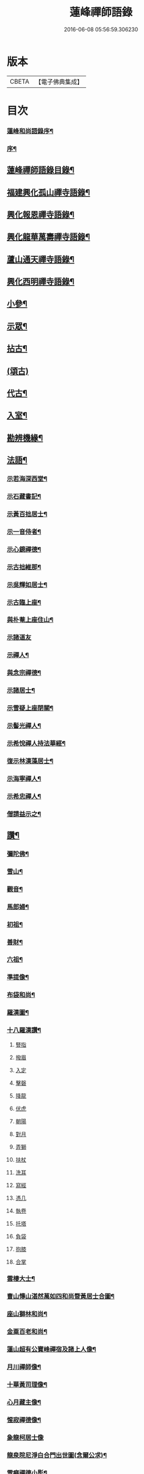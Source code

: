 #+TITLE: 蓮峰禪師語錄 
#+DATE: 2016-06-08 05:56:59.306230

* 版本
 |     CBETA|【電子佛典集成】|

* 目次
*** [[file:KR6q0530_001.txt::001-0315a1][蓮峰和尚語錄序¶]]
*** [[file:KR6q0530_001.txt::001-0315c2][序¶]]
** [[file:KR6q0530_001.txt::001-0316b14][蓮峰禪師語錄目錄¶]]
** [[file:KR6q0530_001.txt::001-0317a4][福建興化孤山禪寺語錄¶]]
** [[file:KR6q0530_002.txt::002-0323c3][興化報恩禪寺語錄¶]]
** [[file:KR6q0530_003.txt::003-0330b3][興化龍華萬壽禪寺語錄¶]]
** [[file:KR6q0530_003.txt::003-0333b12][蘆山通天禪寺語錄¶]]
** [[file:KR6q0530_003.txt::003-0334c22][興化西明禪寺語錄¶]]
** [[file:KR6q0530_004.txt::004-0338c3][小參¶]]
** [[file:KR6q0530_005.txt::005-0346a3][示眾¶]]
** [[file:KR6q0530_005.txt::005-0346c22][拈古¶]]
** [[file:KR6q0530_005.txt::005-0349b21][(頌古)]]
** [[file:KR6q0530_005.txt::005-0352c22][代古¶]]
** [[file:KR6q0530_006.txt::006-0353b3][入室¶]]
** [[file:KR6q0530_006.txt::006-0353b21][勘辨機緣¶]]
** [[file:KR6q0530_006.txt::006-0354c2][法語¶]]
*** [[file:KR6q0530_006.txt::006-0354c3][示若海深西堂¶]]
*** [[file:KR6q0530_006.txt::006-0354c13][示石藏書記¶]]
*** [[file:KR6q0530_006.txt::006-0354c26][示黃百拙居士¶]]
*** [[file:KR6q0530_006.txt::006-0355a9][示一音侍者¶]]
*** [[file:KR6q0530_006.txt::006-0355a22][示心鏡禪德¶]]
*** [[file:KR6q0530_006.txt::006-0355b5][示古拙維那¶]]
*** [[file:KR6q0530_006.txt::006-0355b25][示吳輝如居士¶]]
*** [[file:KR6q0530_006.txt::006-0355c8][示古臨上座¶]]
*** [[file:KR6q0530_006.txt::006-0355c17][與朴菴上座住山¶]]
*** [[file:KR6q0530_006.txt::006-0355c30][示諸道友]]
*** [[file:KR6q0530_006.txt::006-0356a14][示禪人¶]]
*** [[file:KR6q0530_006.txt::006-0356a24][與念宗禪德¶]]
*** [[file:KR6q0530_006.txt::006-0356b9][示諸居士¶]]
*** [[file:KR6q0530_006.txt::006-0356b22][示雪疑上座閉關¶]]
*** [[file:KR6q0530_006.txt::006-0356c4][示髻光禪人¶]]
*** [[file:KR6q0530_006.txt::006-0356c21][示希悅禪人持法華經¶]]
*** [[file:KR6q0530_006.txt::006-0357a6][復示林漢藻居士¶]]
*** [[file:KR6q0530_006.txt::006-0357a14][示海寧禪人¶]]
*** [[file:KR6q0530_006.txt::006-0357a22][示希忠禪人¶]]
*** [[file:KR6q0530_006.txt::006-0357b9][僧請益示之¶]]
** [[file:KR6q0530_006.txt::006-0357c5][讚¶]]
*** [[file:KR6q0530_006.txt::006-0357c6][彌陀佛¶]]
*** [[file:KR6q0530_006.txt::006-0357c10][雪山¶]]
*** [[file:KR6q0530_006.txt::006-0357c14][觀音¶]]
*** [[file:KR6q0530_006.txt::006-0357c26][馬郎婦¶]]
*** [[file:KR6q0530_006.txt::006-0358a2][初祖¶]]
*** [[file:KR6q0530_006.txt::006-0358a5][善財¶]]
*** [[file:KR6q0530_006.txt::006-0358a8][六祖¶]]
*** [[file:KR6q0530_006.txt::006-0358a11][準提像¶]]
*** [[file:KR6q0530_006.txt::006-0358a17][布袋和尚¶]]
*** [[file:KR6q0530_006.txt::006-0358a22][羅漢圖¶]]
*** [[file:KR6q0530_006.txt::006-0358a30][十八羅漢讚¶]]
**** [[file:KR6q0530_006.txt::006-0358a30][豎指]]
**** [[file:KR6q0530_006.txt::006-0358b1][撥眉]]
**** [[file:KR6q0530_006.txt::006-0358b2][入定]]
**** [[file:KR6q0530_006.txt::006-0358b3][擊磬]]
**** [[file:KR6q0530_006.txt::006-0358b4][降龍]]
**** [[file:KR6q0530_006.txt::006-0358b5][伏虎]]
**** [[file:KR6q0530_006.txt::006-0358b6][朝陽]]
**** [[file:KR6q0530_006.txt::006-0358b7][對月]]
**** [[file:KR6q0530_006.txt::006-0358b8][弄獅]]
**** [[file:KR6q0530_006.txt::006-0358b9][扶杖]]
**** [[file:KR6q0530_006.txt::006-0358b10][洗耳]]
**** [[file:KR6q0530_006.txt::006-0358b11][寫經]]
**** [[file:KR6q0530_006.txt::006-0358b12][憑几]]
**** [[file:KR6q0530_006.txt::006-0358b13][執卷]]
**** [[file:KR6q0530_006.txt::006-0358b14][托塔]]
**** [[file:KR6q0530_006.txt::006-0358b15][負袋]]
**** [[file:KR6q0530_006.txt::006-0358b16][抱膝]]
**** [[file:KR6q0530_006.txt::006-0358b17][合掌]]
*** [[file:KR6q0530_006.txt::006-0358b19][雲棲大士¶]]
*** [[file:KR6q0530_006.txt::006-0358b23][曹山慱山湛然萬如四和尚暨黃居士合圖¶]]
*** [[file:KR6q0530_006.txt::006-0358b30][座山獅林和尚¶]]
*** [[file:KR6q0530_006.txt::006-0358c4][金粟百老和尚¶]]
*** [[file:KR6q0530_006.txt::006-0358c9][蓮山超有公寶峰禪宿及諸上人像¶]]
*** [[file:KR6q0530_006.txt::006-0358c13][月川禪師像¶]]
*** [[file:KR6q0530_006.txt::006-0358c17][十華黃司理像¶]]
*** [[file:KR6q0530_006.txt::006-0358c22][心月藏主像¶]]
*** [[file:KR6q0530_006.txt::006-0358c27][惺寂禪德像¶]]
*** [[file:KR6q0530_006.txt::006-0358c30][象龍柯居士像]]
*** [[file:KR6q0530_006.txt::006-0359a6][龍泉院尼淨白合門出世圖(念爾公求)¶]]
*** [[file:KR6q0530_006.txt::006-0359a13][雪癡禪德小影¶]]
*** [[file:KR6q0530_006.txt::006-0359a17][座山智鏡禪德¶]]
*** [[file:KR6q0530_006.txt::006-0359a21][止言居士小影¶]]
*** [[file:KR6q0530_006.txt::006-0359a26][朱明一居士壽像¶]]
*** [[file:KR6q0530_006.txt::006-0359a30][歐道者像(有大士在上)¶]]
*** [[file:KR6q0530_006.txt::006-0359b4][林門黃孺人像¶]]
*** [[file:KR6q0530_006.txt::006-0359b9][自題¶]]
*** [[file:KR6q0530_006.txt::006-0359b19][徑山師翁費老和尚讚¶]]
*** [[file:KR6q0530_006.txt::006-0359b24][又自題¶]]
** [[file:KR6q0530_007.txt::007-0360a3][序¶]]
*** [[file:KR6q0530_007.txt::007-0360a4][書寫法華經後序(林定于居士求)¶]]
*** [[file:KR6q0530_007.txt::007-0360a21][募收骸序(居士求)¶]]
*** [[file:KR6q0530_007.txt::007-0360b6][石竺禪師源流頌序¶]]
*** [[file:KR6q0530_007.txt::007-0360b20][蓮社序¶]]
*** [[file:KR6q0530_007.txt::007-0360c2][題香潭詠志¶]]
*** [[file:KR6q0530_007.txt::007-0360c13][更生居士詩集序¶]]
*** [[file:KR6q0530_007.txt::007-0360c30][募誦華嚴經序¶]]
*** [[file:KR6q0530_007.txt::007-0361a11][慧源庵序¶]]
** [[file:KR6q0530_007.txt::007-0361a25][歌¶]]
*** [[file:KR6q0530_007.txt::007-0361a26][十二時歌¶]]
*** [[file:KR6q0530_007.txt::007-0361b21][四威儀歌¶]]
*** [[file:KR6q0530_007.txt::007-0361b30][和古德歌十五首韻¶]]
** [[file:KR6q0530_007.txt::007-0361c30][傳]]
** [[file:KR6q0530_007.txt::007-0363a7][行實¶]]
*** [[file:KR6q0530_007.txt::007-0363c6][復報恩寺諸檀護請啟¶]]
*** [[file:KR6q0530_007.txt::007-0363c19][復孝廉瞻岵吳公請住龍華寺啟¶]]
*** [[file:KR6q0530_007.txt::007-0363c30][復龍華寺玉震禪師請啟]]
*** [[file:KR6q0530_007.txt::007-0364a12][復六觀林居士請住栖隱寺啟¶]]
** [[file:KR6q0530_007.txt::007-0364a25][引¶]]
*** [[file:KR6q0530_007.txt::007-0364a26][齋堂引¶]]
*** [[file:KR6q0530_007.txt::007-0364b12][募齋引¶]]
*** [[file:KR6q0530_007.txt::007-0364b17][募戒衣引(僧求)¶]]
*** [[file:KR6q0530_007.txt::007-0364b21][西明寺安執事引¶]]
*** [[file:KR6q0530_007.txt::007-0364b25][募安期引¶]]
*** [[file:KR6q0530_007.txt::007-0364c2][募請明發百利尚就國懽寺開堂¶]]
*** [[file:KR6q0530_007.txt::007-0364c6][募塑佛¶]]
*** [[file:KR6q0530_007.txt::007-0364c9][心光副寺乞偈施茶¶]]
*** [[file:KR6q0530_007.txt::007-0364c13][募修寺鍍佛引¶]]
*** [[file:KR6q0530_007.txt::007-0364c21][募重修寺宇¶]]
*** [[file:KR6q0530_007.txt::007-0364c24][化柴¶]]
*** [[file:KR6q0530_007.txt::007-0364c27][化鐘¶]]
*** [[file:KR6q0530_007.txt::007-0364c30][化知浴¶]]
*** [[file:KR6q0530_007.txt::007-0365a4][募禮萬佛名經¶]]
*** [[file:KR6q0530_007.txt::007-0365a7][重修華嚴寺¶]]
** [[file:KR6q0530_007.txt::007-0365a11][辭¶]]
** [[file:KR6q0530_007.txt::007-0365a30][銘¶]]
*** [[file:KR6q0530_007.txt::007-0365a30][筆銘]]
*** [[file:KR6q0530_007.txt::007-0365b4][鏡銘¶]]
*** [[file:KR6q0530_007.txt::007-0365b7][杖銘¶]]
*** [[file:KR6q0530_007.txt::007-0365b10][爐銘¶]]
** [[file:KR6q0530_007.txt::007-0365b13][佛事¶]]
** [[file:KR6q0530_008.txt::008-0366c3][文¶]]
*** [[file:KR6q0530_008.txt::008-0366c4][金粟百老和尚訃音至掛幀祭文¶]]
*** [[file:KR6q0530_008.txt::008-0366c16][進塔祭文(在蘇州鄧蔚山)¶]]
*** [[file:KR6q0530_008.txt::008-0367a6][祭衣缽塔文(在興化蓮山)¶]]
** [[file:KR6q0530_008.txt::008-0367a22][偈¶]]
*** [[file:KR6q0530_008.txt::008-0367a23][奉荅金粟百和尚寄示韻¶]]
*** [[file:KR6q0530_008.txt::008-0367a27][與若海深西堂¶]]
*** [[file:KR6q0530_008.txt::008-0367a30][與知幻爾上座¶]]
*** [[file:KR6q0530_008.txt::008-0367b3][與霜劍玟上座¶]]
*** [[file:KR6q0530_008.txt::008-0367b7][與天懷本上座¶]]
*** [[file:KR6q0530_008.txt::008-0367b11][與石憨瑩上座¶]]
*** [[file:KR6q0530_008.txt::008-0367b15][與若靜禪上座¶]]
*** [[file:KR6q0530_008.txt::008-0367b18][與默山演上座住海潮¶]]
*** [[file:KR6q0530_008.txt::008-0367b21][與心澄清維那¶]]
*** [[file:KR6q0530_008.txt::008-0367b24][與雪英中上座¶]]
*** [[file:KR6q0530_008.txt::008-0367b28][與朋桐皇知客¶]]
*** [[file:KR6q0530_008.txt::008-0367b30][寄儀部小眉林居士]]
*** [[file:KR6q0530_008.txt::008-0367c4][與聖壽慧嚴定上座¶]]
*** [[file:KR6q0530_008.txt::008-0367c7][與龍華自牧謙上座¶]]
*** [[file:KR6q0530_008.txt::008-0367c10][石鏗年上座¶]]
*** [[file:KR6q0530_008.txt::008-0367c13][十可行¶]]
**** [[file:KR6q0530_008.txt::008-0367c14][行腳¶]]
**** [[file:KR6q0530_008.txt::008-0367c17][宴坐¶]]
**** [[file:KR6q0530_008.txt::008-0367c20][經行¶]]
**** [[file:KR6q0530_008.txt::008-0367c23][入室¶]]
**** [[file:KR6q0530_008.txt::008-0367c26][掃地¶]]
**** [[file:KR6q0530_008.txt::008-0367c29][應缽¶]]
**** [[file:KR6q0530_008.txt::008-0368a2][浣衣¶]]
**** [[file:KR6q0530_008.txt::008-0368a5][誦經¶]]
**** [[file:KR6q0530_008.txt::008-0368a8][普請¶]]
**** [[file:KR6q0530_008.txt::008-0368a11][禮拜¶]]
*** [[file:KR6q0530_008.txt::008-0368a14][寄雲莊知浴¶]]
*** [[file:KR6q0530_008.txt::008-0368a17][贈復白禪德¶]]
*** [[file:KR6q0530_008.txt::008-0368a20][學仁書記蓋茆養親勗之¶]]
*** [[file:KR6q0530_008.txt::008-0368a24][示鏡如庵主¶]]
*** [[file:KR6q0530_008.txt::008-0368a27][贈心光副寺¶]]
*** [[file:KR6q0530_008.txt::008-0368a30][百山開爐¶]]
*** [[file:KR6q0530_008.txt::008-0368b3][贈獻可禪人祝髮¶]]
*** [[file:KR6q0530_008.txt::008-0368b6][贈蓮如師啟關¶]]
*** [[file:KR6q0530_008.txt::008-0368b11][示實光道人¶]]
*** [[file:KR6q0530_008.txt::008-0368b14][聞桂¶]]
*** [[file:KR6q0530_008.txt::008-0368b17][送雲崖上座回獅子巖¶]]
*** [[file:KR6q0530_008.txt::008-0368b20][贈別峰禪人參方¶]]
*** [[file:KR6q0530_008.txt::008-0368b23][壽師祖東林禪師¶]]
*** [[file:KR6q0530_008.txt::008-0368b26][示林明曩居士病中¶]]
*** [[file:KR6q0530_008.txt::008-0368b29][留密行侍者¶]]
*** [[file:KR6q0530_008.txt::008-0368c2][千佛期齋單(僧求)¶]]
*** [[file:KR6q0530_008.txt::008-0368c5][示慧頂披剃¶]]
*** [[file:KR6q0530_008.txt::008-0368c8][示朱漢卿居士¶]]
*** [[file:KR6q0530_008.txt::008-0368c11][余傳芳居士誦蓮經求偈¶]]
*** [[file:KR6q0530_008.txt::008-0368c16][示月如柯道人¶]]
*** [[file:KR6q0530_008.txt::008-0368c21][示姚際瑤道人¶]]
*** [[file:KR6q0530_008.txt::008-0368c24][挽也懶禪師¶]]
*** [[file:KR6q0530_008.txt::008-0368c27][別雪庵諸居士¶]]
*** [[file:KR6q0530_008.txt::008-0368c30][集同門造先和尚塔¶]]
*** [[file:KR6q0530_008.txt::008-0369a3][贈傑庵賀居士¶]]
*** [[file:KR6q0530_008.txt::008-0369a6][贈厲會庵居士¶]]
*** [[file:KR6q0530_008.txt::008-0369a9][挽石堂耆舊¶]]
*** [[file:KR6q0530_008.txt::008-0369a12][林邦欽老者乞偈以預往生¶]]
*** [[file:KR6q0530_008.txt::008-0369a16][為明曩林道友對靈¶]]
*** [[file:KR6q0530_008.txt::008-0369a19][示善人¶]]
*** [[file:KR6q0530_008.txt::008-0369a22][壽良忍禪德¶]]
*** [[file:KR6q0530_008.txt::008-0369a26][示徹微禪人¶]]
*** [[file:KR6q0530_008.txt::008-0369a29][示玄湛禪人¶]]
*** [[file:KR6q0530_008.txt::008-0369b2][佛誕示諸禪友¶]]
*** [[file:KR6q0530_008.txt::008-0369b5][示明詢林信童¶]]
*** [[file:KR6q0530_008.txt::008-0369b8][示雲淡禪人¶]]
*** [[file:KR6q0530_008.txt::008-0369b11][贈自品禪士¶]]
*** [[file:KR6q0530_008.txt::008-0369b14][示女僧思修¶]]
*** [[file:KR6q0530_008.txt::008-0369b17][慈脩禪人求示¶]]
*** [[file:KR6q0530_008.txt::008-0369b20][示實和道人¶]]
*** [[file:KR6q0530_008.txt::008-0369b23][步六觀林居士讀蓮經韻¶]]
*** [[file:KR6q0530_008.txt::008-0369b27][贈淨慈社居士二偈¶]]
*** [[file:KR6q0530_008.txt::008-0369c4][佛日荅十華黃居士¶]]
*** [[file:KR6q0530_008.txt::008-0369c7][示石譜禪人¶]]
*** [[file:KR6q0530_008.txt::008-0369c10][石獅子¶]]
*** [[file:KR6q0530_008.txt::008-0369c13][示慧亙禪人¶]]
*** [[file:KR6q0530_008.txt::008-0369c16][諸禪者有掬水弄花之作以此示之¶]]
*** [[file:KR6q0530_008.txt::008-0369c21][挽余母梁氏老宜人¶]]
*** [[file:KR6q0530_008.txt::008-0369c24][黃超成居士求偈結社¶]]
*** [[file:KR6q0530_008.txt::008-0369c28][贈崑崙巖大稟禪德¶]]
*** [[file:KR6q0530_008.txt::008-0369c30][示徒雲羲披剃]]
*** [[file:KR6q0530_008.txt::008-0370a4][贈聖壽寺慧嚴禪人¶]]
*** [[file:KR6q0530_008.txt::008-0370a7][示雪然禪人¶]]
*** [[file:KR6q0530_008.txt::008-0370a10][募衣單(僧求)¶]]
*** [[file:KR6q0530_008.txt::008-0370a13][示惟一沙彌¶]]
*** [[file:KR6q0530_008.txt::008-0370a16][寄禪人¶]]
*** [[file:KR6q0530_008.txt::008-0370a19][薦牛¶]]
**** [[file:KR6q0530_008.txt::008-0370a22][攢火(廛中即事)¶]]
**** [[file:KR6q0530_008.txt::008-0370a24][得薪¶]]
**** [[file:KR6q0530_008.txt::008-0370a26][汲水¶]]
**** [[file:KR6q0530_008.txt::008-0370a28][烹茶¶]]
**** [[file:KR6q0530_008.txt::008-0370a30][送米¶]]
**** [[file:KR6q0530_008.txt::008-0370b2][買蔬¶]]
**** [[file:KR6q0530_008.txt::008-0370b4][閉戶¶]]
**** [[file:KR6q0530_008.txt::008-0370b6][展書¶]]
**** [[file:KR6q0530_008.txt::008-0370b8][話客¶]]
**** [[file:KR6q0530_008.txt::008-0370b10][擊磬¶]]
**** [[file:KR6q0530_008.txt::008-0370b12][焚香¶]]
**** [[file:KR6q0530_008.txt::008-0370b14][燃燈¶]]
*** [[file:KR6q0530_008.txt::008-0370b16][與師伯林居士¶]]
*** [[file:KR6q0530_008.txt::008-0370b21][示般舟維那¶]]
*** [[file:KR6q0530_008.txt::008-0370b23][贈寄生悅眾¶]]
*** [[file:KR6q0530_008.txt::008-0370b25][示僧¶]]
*** [[file:KR6q0530_008.txt::008-0370b27][座山禮正覺祖師無塵塔¶]]
*** [[file:KR6q0530_008.txt::008-0370b30][示祖風禪人¶]]
*** [[file:KR6q0530_008.txt::008-0370c4][答叔子唐徵士見訪韻¶]]
*** [[file:KR6q0530_008.txt::008-0370c11][題林門俞氏親繡普門品¶]]
*** [[file:KR6q0530_008.txt::008-0370c17][佛日示心宗禪人閉關¶]]
*** [[file:KR6q0530_008.txt::008-0370c24][和韻復洎庵唐居士¶]]
*** [[file:KR6q0530_008.txt::008-0370c29][示廓然禪者披剃¶]]
*** [[file:KR6q0530_008.txt::008-0371a5][贈林超壽明智姊妹同修¶]]
** [[file:KR6q0530_008.txt::008-0371a13][雜詠上¶]]
*** [[file:KR6q0530_008.txt::008-0371a14][同十華黃居士及諸禪者登囊山辟支巖用澹¶]]
*** [[file:KR6q0530_008.txt::008-0371a24][附鳳巖坐雨¶]]
*** [[file:KR6q0530_008.txt::008-0371a27][訪賢谷居士次韻¶]]
*** [[file:KR6q0530_008.txt::008-0371a30][柘浦訪柯臣班居士寓居¶]]
*** [[file:KR6q0530_008.txt::008-0371b3][秋海棠¶]]
*** [[file:KR6q0530_008.txt::008-0371b6][龍華集雨示自牧侍者¶]]
*** [[file:KR6q0530_008.txt::008-0371b9][荔月從西明歸雲峰¶]]
*** [[file:KR6q0530_008.txt::008-0371b12][再登紫霄巖訪許又米居士不遇¶]]
*** [[file:KR6q0530_008.txt::008-0371b15][睡燕¶]]
*** [[file:KR6q0530_008.txt::008-0371b18][登東山巖訪別庵法姪¶]]
*** [[file:KR6q0530_008.txt::008-0371b21][遊中和寺¶]]
*** [[file:KR6q0530_008.txt::008-0371b24][贈本源禪宿返鳳山¶]]
*** [[file:KR6q0530_008.txt::008-0371b27][過永慶寺訪念宗道友¶]]
*** [[file:KR6q0530_008.txt::008-0371b30][到杭州偶成¶]]
*** [[file:KR6q0530_008.txt::008-0371c3][暮雨蟬聲¶]]
*** [[file:KR6q0530_008.txt::008-0371c6][仙谿路上¶]]
*** [[file:KR6q0530_008.txt::008-0371c9][登鳴峰巖¶]]
*** [[file:KR6q0530_008.txt::008-0371c12][送林十叟居士往新樂省兄凝山邑宰¶]]
*** [[file:KR6q0530_008.txt::008-0371c15][登友可山訪銕容禪師¶]]
*** [[file:KR6q0530_008.txt::008-0371c18][宿金沙師子巖(正覺禪師遺跡)¶]]
*** [[file:KR6q0530_008.txt::008-0371c23][福嚴寺偶成¶]]
*** [[file:KR6q0530_008.txt::008-0371c26][仙谿訪玅門居士¶]]
*** [[file:KR6q0530_008.txt::008-0371c29][座山芍藥初開¶]]
*** [[file:KR6q0530_008.txt::008-0372a2][聞鶯¶]]
*** [[file:KR6q0530_008.txt::008-0372a5][黃改庵十華余季蘆諸老居士過穀城看梅留¶]]
*** [[file:KR6q0530_008.txt::008-0372a11][十一夜玩月¶]]
*** [[file:KR6q0530_008.txt::008-0372a14][偕石竺同門康君平居士遊漁滄溪¶]]
*** [[file:KR6q0530_008.txt::008-0372a17][次君十林居士見訪韻¶]]
*** [[file:KR6q0530_008.txt::008-0372a20][遊智泉同康君平居士¶]]
*** [[file:KR6q0530_008.txt::008-0372a23][秋過國懽寺逢姚子于林獻十居士¶]]
*** [[file:KR6q0530_008.txt::008-0372a26][同月川禪師別庵法姪過附鳳巖¶]]
*** [[file:KR6q0530_008.txt::008-0372a29][除夕前一日再過九峰¶]]
*** [[file:KR6q0530_008.txt::008-0372b2][九日書懷¶]]
*** [[file:KR6q0530_008.txt::008-0372b5][通天度歲¶]]
*** [[file:KR6q0530_008.txt::008-0372b8][龍華退席¶]]
*** [[file:KR6q0530_008.txt::008-0372b11][十六夜玩月¶]]
*** [[file:KR6q0530_008.txt::008-0372b14][癸亥孟冬付闇然晐監院¶]]
*** [[file:KR6q0530_008.txt::008-0372b17][付愧斯任上座(丙寅孟春)¶]]
*** [[file:KR6q0530_008.txt::008-0372b20][與光嚴持維那住山(丙寅仲春)¶]]
** [[file:KR6q0530_009.txt::009-0372c3][雜詠中¶]]
*** [[file:KR6q0530_009.txt::009-0372c4][復柯更生居士見嘲梅花百詠韻¶]]
*** [[file:KR6q0530_009.txt::009-0372c16][贈石竺禪師¶]]
*** [[file:KR6q0530_009.txt::009-0372c22][偶成¶]]
*** [[file:KR6q0530_009.txt::009-0372c29][寄南泉鄭牧仲居士¶]]
*** [[file:KR6q0530_009.txt::009-0373a4][為密聲禪德壽¶]]
*** [[file:KR6q0530_009.txt::009-0373a10][送止止上人參方¶]]
*** [[file:KR6q0530_009.txt::009-0373a16][慶雪檀陳居士母丘氏宜人七袟¶]]
*** [[file:KR6q0530_009.txt::009-0373a25][和十華黃居士大雪紀賦韻¶]]
*** [[file:KR6q0530_009.txt::009-0373b7][乙未六月從城中回蓮山¶]]
*** [[file:KR6q0530_009.txt::009-0373b13][壽余散耳居士母陳氏¶]]
*** [[file:KR6q0530_009.txt::009-0373b22][九日巖遊步澹公方居士韻¶]]
*** [[file:KR6q0530_009.txt::009-0373b30][和砍樹吟韻]]
*** [[file:KR6q0530_009.txt::009-0373c7][通天度夏¶]]
*** [[file:KR6q0530_009.txt::009-0373c12][到西巖晤赤庵張檀護歸自蜀中仍步來韻¶]]
*** [[file:KR6q0530_009.txt::009-0373c18][山居(用石屋禪師韻)¶]]
*** [[file:KR6q0530_009.txt::009-0374b30][百山解制]]
*** [[file:KR6q0530_009.txt::009-0374c5][登紫霄巖二律¶]]
*** [[file:KR6q0530_009.txt::009-0374c13][訪龍潭主人不遇¶]]
*** [[file:KR6q0530_009.txt::009-0374c17][雲崖姪巖遊回用韻似之¶]]
*** [[file:KR6q0530_009.txt::009-0374c21][寒巖夜雨¶]]
*** [[file:KR6q0530_009.txt::009-0374c25][謝別髦伯陳居士皆山樓度夏¶]]
*** [[file:KR6q0530_009.txt::009-0374c29][贈人山居¶]]
*** [[file:KR6q0530_009.txt::009-0375a3][明發寺避暑有懷¶]]
*** [[file:KR6q0530_009.txt::009-0375a7][花月吟¶]]
*** [[file:KR6q0530_009.txt::009-0375a14][次黃任者爾矩二居士雙峰訪友不遇韻¶]]
*** [[file:KR6q0530_009.txt::009-0375a18][題紫霄圖為無依禪師壽¶]]
*** [[file:KR6q0530_009.txt::009-0375a22][除夕¶]]
*** [[file:KR6q0530_009.txt::009-0375a26][寓鏡庵雨後觀湖¶]]
*** [[file:KR6q0530_009.txt::009-0375a30][祝定于林居士八袟¶]]
*** [[file:KR6q0530_009.txt::009-0375b4][乙未東十華黃居士¶]]
*** [[file:KR6q0530_009.txt::009-0375b8][鷺¶]]
*** [[file:KR6q0530_009.txt::009-0375b12][到柳塘有感¶]]
*** [[file:KR6q0530_009.txt::009-0375b16][莆陽積雪¶]]
*** [[file:KR6q0530_009.txt::009-0375b23][雲頂巖訪友不遇¶]]
*** [[file:KR6q0530_009.txt::009-0375b27][再登彌陀巖¶]]
*** [[file:KR6q0530_009.txt::009-0375b30][次韻贈蔡子穀居士歸耕]]
*** [[file:KR6q0530_009.txt::009-0375c5][百山朝雲遠布¶]]
*** [[file:KR6q0530_009.txt::009-0375c9][挽長兄無瑕公¶]]
*** [[file:KR6q0530_009.txt::009-0375c13][登青入樓¶]]
*** [[file:KR6q0530_009.txt::009-0375c17][百山別韻峰禪師回莆省母¶]]
*** [[file:KR6q0530_009.txt::009-0375c21][贈可光禪師從金粟歸漳省母¶]]
*** [[file:KR6q0530_009.txt::009-0375c25][送古門汶石二禪師回柘浦舊隱¶]]
*** [[file:KR6q0530_009.txt::009-0375c29][贈未發禪師¶]]
*** [[file:KR6q0530_009.txt::009-0376a3][明發守龕仝淵堂禪師¶]]
*** [[file:KR6q0530_009.txt::009-0376a7][慧源菴¶]]
*** [[file:KR6q0530_009.txt::009-0376a11][秋同林獻十居士夜坐¶]]
*** [[file:KR6q0530_009.txt::009-0376a15][寄懷林六觀居士于應州丈室¶]]
*** [[file:KR6q0530_009.txt::009-0376a19][到普明寺和南光禪師同苞瑞竹韻¶]]
*** [[file:KR6q0530_009.txt::009-0376a23][甲辰荔月訪月川禪師不遇阻雨有感¶]]
*** [[file:KR6q0530_009.txt::009-0376a30][喜晤雲和徐居士於報恩寺兼以言別¶]]
*** [[file:KR6q0530_009.txt::009-0376b4][悼明覺憨璞禪師¶]]
*** [[file:KR6q0530_009.txt::009-0376b8][和鏡庵即事韻¶]]
*** [[file:KR6q0530_009.txt::009-0376b12][龍華元旦¶]]
*** [[file:KR6q0530_009.txt::009-0376b16][度歲¶]]
*** [[file:KR6q0530_009.txt::009-0376b20][慰用光張居士讀書山中¶]]
*** [[file:KR6q0530_009.txt::009-0376b24][挽儀部小眉林居士¶]]
*** [[file:KR6q0530_009.txt::009-0376b28][嘉興嚴𨍏轢居士重建普明寺落成和韻贈之¶]]
*** [[file:KR6q0530_009.txt::009-0376c2][別林定于居士往浙省覲¶]]
*** [[file:KR6q0530_009.txt::009-0376c6][雪庵度夏寄林介卿居士¶]]
*** [[file:KR6q0530_009.txt::009-0376c10][雪消¶]]
*** [[file:KR6q0530_009.txt::009-0376c14][挽南山二勝和尚¶]]
*** [[file:KR6q0530_009.txt::009-0376c18][和余諸居士禪堂茶話韻¶]]
*** [[file:KR6q0530_009.txt::009-0376c22][荅赤庵張居士見贈梅花百詠韻¶]]
*** [[file:KR6q0530_009.txt::009-0376c26][又和蓮山夜宿韻¶]]
*** [[file:KR6q0530_009.txt::009-0376c30][祝同門林杜則居士五旬¶]]
*** [[file:KR6q0530_009.txt::009-0377a4][再登座山贈智鏡耆舊¶]]
*** [[file:KR6q0530_009.txt::009-0377a8][辛卯重陽從棲雲寺登壺山¶]]
*** [[file:KR6q0530_009.txt::009-0377a12][和韻祝宓仲居士五十初度¶]]
*** [[file:KR6q0530_009.txt::009-0377a16][贈林四紫居士見訪¶]]
*** [[file:KR6q0530_009.txt::009-0377a20][同居士半山觀漈¶]]
*** [[file:KR6q0530_009.txt::009-0377a24][省逸叟和尚干通天次季蘆余檀樾韻¶]]
*** [[file:KR6q0530_009.txt::009-0377a28][通天元旦候余居士不至適寄詩索和因次之¶]]
*** [[file:KR6q0530_009.txt::009-0377b2][懷蓮社諸居士¶]]
*** [[file:KR6q0530_009.txt::009-0377b6][遊西明龍潭¶]]
*** [[file:KR6q0530_009.txt::009-0377b10][重陽後一日同林聖禎訪靈山主人¶]]
*** [[file:KR6q0530_009.txt::009-0377b14][送朱李二居士回建州步韻¶]]
*** [[file:KR6q0530_009.txt::009-0377b18][詠拜歲蘭¶]]
*** [[file:KR6q0530_009.txt::009-0377b22][龍華八詠¶]]
**** [[file:KR6q0530_009.txt::009-0377b23][寶幢峰¶]]
**** [[file:KR6q0530_009.txt::009-0377b26][萬歲石¶]]
**** [[file:KR6q0530_009.txt::009-0377b29][文榕(樹神曾於宋朝試中狀元名曰章榕)¶]]
**** [[file:KR6q0530_009.txt::009-0377c2][古椿¶]]
**** [[file:KR6q0530_009.txt::009-0377c5][龍井¶]]
**** [[file:KR6q0530_009.txt::009-0377c8][蔣公橋¶]]
**** [[file:KR6q0530_009.txt::009-0377c11][放生池¶]]
**** [[file:KR6q0530_009.txt::009-0377c14][雙塔¶]]
*** [[file:KR6q0530_009.txt::009-0377c17][廛中度歲¶]]
*** [[file:KR6q0530_009.txt::009-0377c22][送韻峰禪師回長慶¶]]
*** [[file:KR6q0530_009.txt::009-0377c27][途中贈木庵禪師回溫陵¶]]
*** [[file:KR6q0530_009.txt::009-0377c30][寄別芙蓉石竇禪師¶]]
*** [[file:KR6q0530_009.txt::009-0378a3][到天台石梁¶]]
*** [[file:KR6q0530_009.txt::009-0378a6][答玄錫禪師韻¶]]
*** [[file:KR6q0530_009.txt::009-0378a9][歸家拜母¶]]
*** [[file:KR6q0530_009.txt::009-0378a12][母諱日有思¶]]
*** [[file:KR6q0530_009.txt::009-0378a15][挽陳博仲道友¶]]
*** [[file:KR6q0530_009.txt::009-0378a18][收骸¶]]
*** [[file:KR6q0530_009.txt::009-0378a23][瓶梅¶]]
*** [[file:KR6q0530_009.txt::009-0378a26][別雪車參友¶]]
*** [[file:KR6q0530_009.txt::009-0378a29][採豆¶]]
*** [[file:KR6q0530_009.txt::009-0378b4][走馬燈¶]]
*** [[file:KR6q0530_009.txt::009-0378b9][九鯉湖¶]]
*** [[file:KR6q0530_009.txt::009-0378b14][舟行¶]]
*** [[file:KR6q0530_009.txt::009-0378b19][端陽懷古¶]]
*** [[file:KR6q0530_009.txt::009-0378b22][待木樨香¶]]
*** [[file:KR6q0530_009.txt::009-0378b25][贈獅山上人¶]]
*** [[file:KR6q0530_009.txt::009-0378b28][壽余母吳氏七袠¶]]
*** [[file:KR6q0530_009.txt::009-0378b30][謝金栗齎衣專使]]
*** [[file:KR6q0530_009.txt::009-0378c4][臘八¶]]
*** [[file:KR6q0530_009.txt::009-0378c7][詠眠牛石¶]]
*** [[file:KR6q0530_009.txt::009-0378c10][途中別友¶]]
*** [[file:KR6q0530_009.txt::009-0378c13][贈柯無右居士倡放生會¶]]
*** [[file:KR6q0530_009.txt::009-0378c16][送石濤侍者住塔山¶]]
*** [[file:KR6q0530_009.txt::009-0378c19][過釣臺¶]]
*** [[file:KR6q0530_009.txt::009-0378c22][詠佛手柑¶]]
*** [[file:KR6q0530_009.txt::009-0378c25][題竹石圖¶]]
*** [[file:KR6q0530_009.txt::009-0378c28][探梅送徐雲和居士讀書歸舍¶]]
*** [[file:KR6q0530_009.txt::009-0378c30][雞冠花]]
*** [[file:KR6q0530_009.txt::009-0379a4][詠筍¶]]
*** [[file:KR6q0530_009.txt::009-0379a7][路中作¶]]
*** [[file:KR6q0530_009.txt::009-0379a11][贈千花監院悉遠¶]]
*** [[file:KR6q0530_009.txt::009-0379a14][贈印水禪人¶]]
*** [[file:KR6q0530_009.txt::009-0379a17][贈黃秉中居士¶]]
*** [[file:KR6q0530_009.txt::009-0379a20][七夕¶]]
*** [[file:KR6q0530_009.txt::009-0379a23][題松石圖為澹然禪德壽¶]]
*** [[file:KR6q0530_009.txt::009-0379a26][偶成¶]]
*** [[file:KR6q0530_009.txt::009-0379a29][和採桑小詞韻¶]]
*** [[file:KR6q0530_009.txt::009-0379b2][贈郭卓人居士¶]]
*** [[file:KR6q0530_009.txt::009-0379b5][勗常山質山監院¶]]
*** [[file:KR6q0530_009.txt::009-0379b8][贈知公黃居士¶]]
*** [[file:KR6q0530_009.txt::009-0379b11][贈尼圓善¶]]
*** [[file:KR6q0530_009.txt::009-0379b14][示常山侍者慧幢¶]]
*** [[file:KR6q0530_009.txt::009-0379b17][勗眉珪禪士¶]]
** [[file:KR6q0530_010.txt::010-0379c3][雜詠下¶]]
*** [[file:KR6q0530_010.txt::010-0379c4][梅花百詠¶]]
**** [[file:KR6q0530_010.txt::010-0379c5][梅種¶]]
**** [[file:KR6q0530_010.txt::010-0379c8][種梅¶]]
**** [[file:KR6q0530_010.txt::010-0379c11][丐梅¶]]
**** [[file:KR6q0530_010.txt::010-0379c14][移梅¶]]
**** [[file:KR6q0530_010.txt::010-0379c17][溉梅¶]]
**** [[file:KR6q0530_010.txt::010-0379c20][接梅¶]]
**** [[file:KR6q0530_010.txt::010-0379c23][盤梅¶]]
**** [[file:KR6q0530_010.txt::010-0379c26][尋梅¶]]
**** [[file:KR6q0530_010.txt::010-0379c29][催梅¶]]
**** [[file:KR6q0530_010.txt::010-0380a3][夢梅¶]]
**** [[file:KR6q0530_010.txt::010-0380a6][望梅¶]]
**** [[file:KR6q0530_010.txt::010-0380a9][聞梅¶]]
**** [[file:KR6q0530_010.txt::010-0380a12][話梅¶]]
**** [[file:KR6q0530_010.txt::010-0380a15][見梅¶]]
**** [[file:KR6q0530_010.txt::010-0380a18][賞梅¶]]
**** [[file:KR6q0530_010.txt::010-0380a21][詠梅¶]]
**** [[file:KR6q0530_010.txt::010-0380a24][折梅¶]]
**** [[file:KR6q0530_010.txt::010-0380a27][寄梅¶]]
**** [[file:KR6q0530_010.txt::010-0380a30][浣梅¶]]
**** [[file:KR6q0530_010.txt::010-0380b3][掃梅¶]]
**** [[file:KR6q0530_010.txt::010-0380b6][簪梅¶]]
**** [[file:KR6q0530_010.txt::010-0380b9][嚼梅¶]]
**** [[file:KR6q0530_010.txt::010-0380b12][繡梅¶]]
**** [[file:KR6q0530_010.txt::010-0380b15][畫梅¶]]
**** [[file:KR6q0530_010.txt::010-0380b18][梅箭¶]]
**** [[file:KR6q0530_010.txt::010-0380b21][梅葉¶]]
**** [[file:KR6q0530_010.txt::010-0380b24][梅蕊¶]]
**** [[file:KR6q0530_010.txt::010-0380b27][梅香¶]]
**** [[file:KR6q0530_010.txt::010-0380b30][梅影¶]]
**** [[file:KR6q0530_010.txt::010-0380c3][梅子¶]]
**** [[file:KR6q0530_010.txt::010-0380c6][含梅¶]]
**** [[file:KR6q0530_010.txt::010-0380c9][開梅¶]]
**** [[file:KR6q0530_010.txt::010-0380c12][殘梅¶]]
**** [[file:KR6q0530_010.txt::010-0380c15][孤梅¶]]
**** [[file:KR6q0530_010.txt::010-0380c18][瘦梅¶]]
**** [[file:KR6q0530_010.txt::010-0380c21][矮梅¶]]
**** [[file:KR6q0530_010.txt::010-0380c24][枯梅¶]]
**** [[file:KR6q0530_010.txt::010-0380c27][倒梅¶]]
**** [[file:KR6q0530_010.txt::010-0380c30][蚤梅¶]]
**** [[file:KR6q0530_010.txt::010-0381a3][遲梅¶]]
**** [[file:KR6q0530_010.txt::010-0381a6][夏梅¶]]
**** [[file:KR6q0530_010.txt::010-0381a9][秋梅¶]]
**** [[file:KR6q0530_010.txt::010-0381a12][紅梅¶]]
**** [[file:KR6q0530_010.txt::010-0381a15][綵梅¶]]
**** [[file:KR6q0530_010.txt::010-0381a18][玉梅¶]]
**** [[file:KR6q0530_010.txt::010-0381a21][夾色梅¶]]
**** [[file:KR6q0530_010.txt::010-0381a24][重臺梅¶]]
**** [[file:KR6q0530_010.txt::010-0381a27][綠夢梅¶]]
**** [[file:KR6q0530_010.txt::010-0381a30][品字梅¶]]
**** [[file:KR6q0530_010.txt::010-0381b3][磬口梅(即臘梅)¶]]
**** [[file:KR6q0530_010.txt::010-0381b6][點額梅¶]]
**** [[file:KR6q0530_010.txt::010-0381b9][紙帳梅¶]]
**** [[file:KR6q0530_010.txt::010-0381b12][樵擔梅¶]]
**** [[file:KR6q0530_010.txt::010-0381b15][鳥啣梅¶]]
**** [[file:KR6q0530_010.txt::010-0381b18][杖頭梅¶]]
**** [[file:KR6q0530_010.txt::010-0381b21][盆中梅¶]]
**** [[file:KR6q0530_010.txt::010-0381b24][燈下梅¶]]
**** [[file:KR6q0530_010.txt::010-0381b27][瓶中梅¶]]
**** [[file:KR6q0530_010.txt::010-0381b30][舟中梅¶]]
**** [[file:KR6q0530_010.txt::010-0381c3][馬上梅¶]]
**** [[file:KR6q0530_010.txt::010-0381c6][掛月梅¶]]
**** [[file:KR6q0530_010.txt::010-0381c9][臨風梅¶]]
**** [[file:KR6q0530_010.txt::010-0381c12][雲棲梅¶]]
**** [[file:KR6q0530_010.txt::010-0381c15][帶雨梅¶]]
**** [[file:KR6q0530_010.txt::010-0381c18][冒雪梅¶]]
**** [[file:KR6q0530_010.txt::010-0381c21][苑梅¶]]
**** [[file:KR6q0530_010.txt::010-0381c24][丹墀梅¶]]
**** [[file:KR6q0530_010.txt::010-0381c27][邊塞梅¶]]
**** [[file:KR6q0530_010.txt::010-0381c30][海鳥梅¶]]
**** [[file:KR6q0530_010.txt::010-0382a3][僧舍梅¶]]
**** [[file:KR6q0530_010.txt::010-0382a6][隱居梅¶]]
**** [[file:KR6q0530_010.txt::010-0382a9][書館梅¶]]
**** [[file:KR6q0530_010.txt::010-0382a12][琴閣梅¶]]
**** [[file:KR6q0530_010.txt::010-0382a15][笛樓梅¶]]
**** [[file:KR6q0530_010.txt::010-0382a18][譙樓梅¶]]
**** [[file:KR6q0530_010.txt::010-0382a21][酒店梅¶]]
**** [[file:KR6q0530_010.txt::010-0382a24][妓館梅¶]]
**** [[file:KR6q0530_010.txt::010-0382a27][客館梅¶]]
**** [[file:KR6q0530_010.txt::010-0382a30][村舍梅¶]]
**** [[file:KR6q0530_010.txt::010-0382b3][窗前梅¶]]
**** [[file:KR6q0530_010.txt::010-0382b6][戶外梅¶]]
**** [[file:KR6q0530_010.txt::010-0382b9][井邊梅¶]]
**** [[file:KR6q0530_010.txt::010-0382b12][橋頭梅¶]]
**** [[file:KR6q0530_010.txt::010-0382b15][籬邊梅¶]]
**** [[file:KR6q0530_010.txt::010-0382b18][路傍梅¶]]
**** [[file:KR6q0530_010.txt::010-0382b21][溪頭梅¶]]
**** [[file:KR6q0530_010.txt::010-0382b24][江上梅¶]]
**** [[file:KR6q0530_010.txt::010-0382b27][松下梅¶]]
**** [[file:KR6q0530_010.txt::010-0382b30][竹間梅¶]]
**** [[file:KR6q0530_010.txt::010-0382c3][柳隄梅¶]]
**** [[file:KR6q0530_010.txt::010-0382c6][居山梅¶]]
**** [[file:KR6q0530_010.txt::010-0382c9][出墻梅¶]]
**** [[file:KR6q0530_010.txt::010-0382c12][覆池梅¶]]
**** [[file:KR6q0530_010.txt::010-0382c15][倚石梅¶]]
**** [[file:KR6q0530_010.txt::010-0382c18][掛瀑梅¶]]
**** [[file:KR6q0530_010.txt::010-0382c21][懸崖梅¶]]
**** [[file:KR6q0530_010.txt::010-0382c24][墳林梅¶]]
**** [[file:KR6q0530_010.txt::010-0382c27][聖廟梅¶]]
**** [[file:KR6q0530_010.txt::010-0382c30][道院梅¶]]
**** [[file:KR6q0530_010.txt::010-0383a3][佛寺梅¶]]
*** [[file:KR6q0530_010.txt::010-0383a6][落花吟三十首(次黃十華居士韻)¶]]
**** [[file:KR6q0530_010.txt::010-0383a7][一東¶]]
**** [[file:KR6q0530_010.txt::010-0383a11][二冬¶]]
**** [[file:KR6q0530_010.txt::010-0383a15][三江¶]]
**** [[file:KR6q0530_010.txt::010-0383a19][四支¶]]
**** [[file:KR6q0530_010.txt::010-0383a23][五微¶]]
**** [[file:KR6q0530_010.txt::010-0383a27][六魚¶]]
**** [[file:KR6q0530_010.txt::010-0383a30][七虞]]
**** [[file:KR6q0530_010.txt::010-0383b5][八齊¶]]
**** [[file:KR6q0530_010.txt::010-0383b9][九佳¶]]
**** [[file:KR6q0530_010.txt::010-0383b13][十灰¶]]
**** [[file:KR6q0530_010.txt::010-0383b17][十一真¶]]
**** [[file:KR6q0530_010.txt::010-0383b21][十二文¶]]
**** [[file:KR6q0530_010.txt::010-0383b25][十三元¶]]
**** [[file:KR6q0530_010.txt::010-0383b29][十四寒¶]]
**** [[file:KR6q0530_010.txt::010-0383c3][十五刪¶]]
**** [[file:KR6q0530_010.txt::010-0383c7][十六先¶]]
**** [[file:KR6q0530_010.txt::010-0383c11][十七蕭¶]]
**** [[file:KR6q0530_010.txt::010-0383c15][十八肴¶]]
**** [[file:KR6q0530_010.txt::010-0383c19][十九豪¶]]
**** [[file:KR6q0530_010.txt::010-0383c23][二十歌¶]]
**** [[file:KR6q0530_010.txt::010-0383c27][廿一麻¶]]
**** [[file:KR6q0530_010.txt::010-0383c30][廿二陽]]
**** [[file:KR6q0530_010.txt::010-0384a5][廿三庚¶]]
**** [[file:KR6q0530_010.txt::010-0384a9][廿四青¶]]
**** [[file:KR6q0530_010.txt::010-0384a13][廿五蒸¶]]
**** [[file:KR6q0530_010.txt::010-0384a17][廿六尤¶]]
**** [[file:KR6q0530_010.txt::010-0384a21][廿七侵¶]]
**** [[file:KR6q0530_010.txt::010-0384a25][廿八覃¶]]
**** [[file:KR6q0530_010.txt::010-0384a29][廿九鹽¶]]
**** [[file:KR6q0530_010.txt::010-0384b3][三十咸¶]]

* 卷
[[file:KR6q0530_001.txt][蓮峰禪師語錄 1]]
[[file:KR6q0530_002.txt][蓮峰禪師語錄 2]]
[[file:KR6q0530_003.txt][蓮峰禪師語錄 3]]
[[file:KR6q0530_004.txt][蓮峰禪師語錄 4]]
[[file:KR6q0530_005.txt][蓮峰禪師語錄 5]]
[[file:KR6q0530_006.txt][蓮峰禪師語錄 6]]
[[file:KR6q0530_007.txt][蓮峰禪師語錄 7]]
[[file:KR6q0530_008.txt][蓮峰禪師語錄 8]]
[[file:KR6q0530_009.txt][蓮峰禪師語錄 9]]
[[file:KR6q0530_010.txt][蓮峰禪師語錄 10]]

